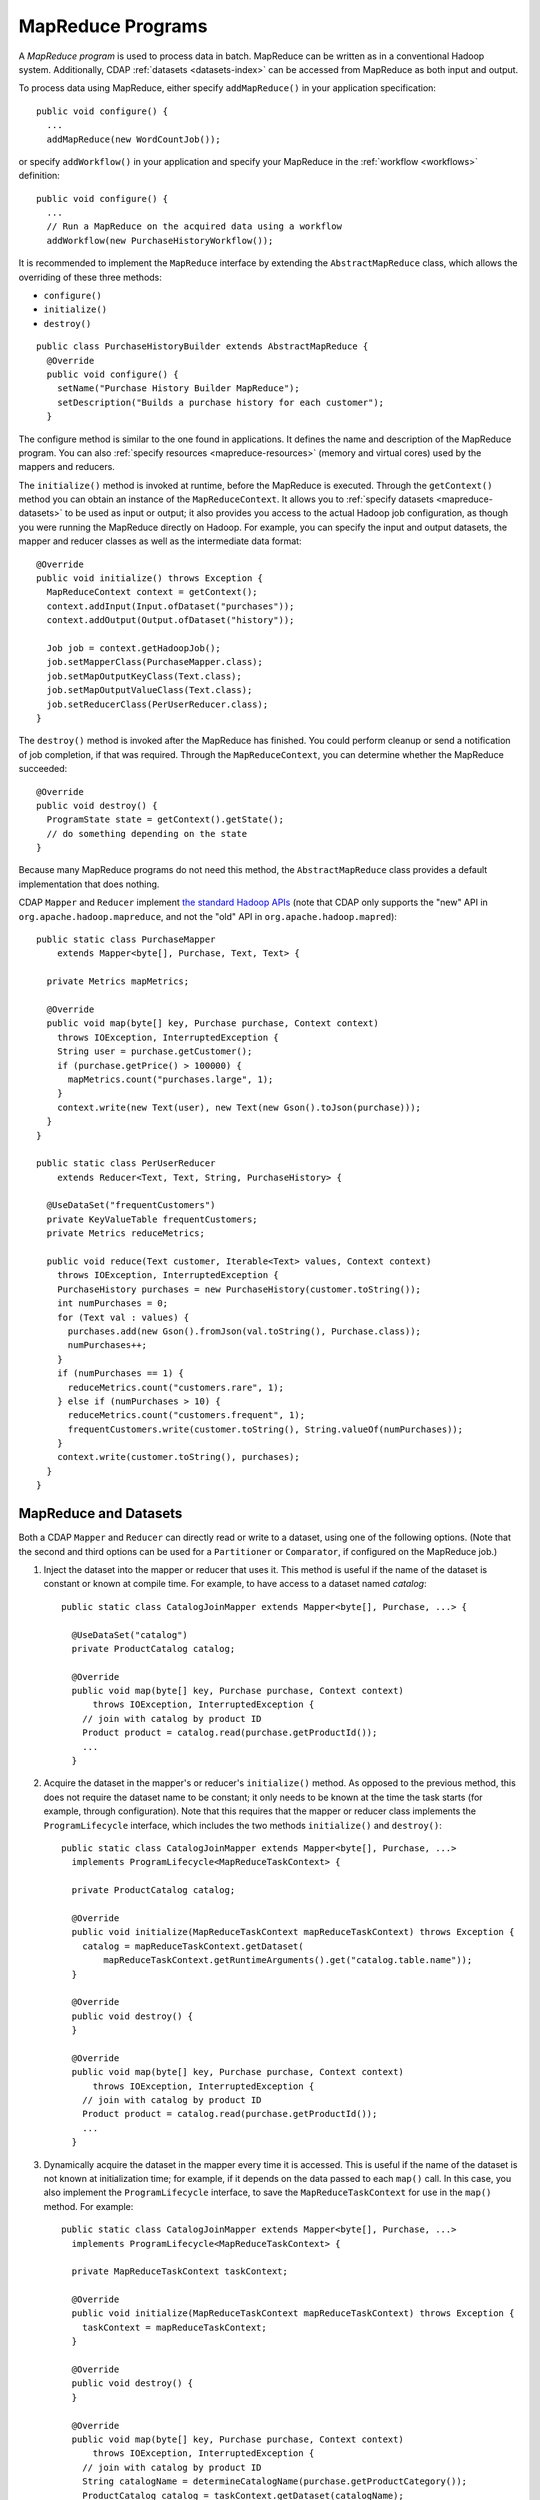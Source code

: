 .. meta::
    :author: Cask Data, Inc.
    :copyright: Copyright © 2014-2017 Cask Data, Inc.

.. _mapreduce:

==================
MapReduce Programs
==================

A *MapReduce program* is used to process data in batch. MapReduce can be
written as in a conventional Hadoop system. Additionally, CDAP
:ref:`datasets <datasets-index>` can be accessed from MapReduce as both input and
output.

To process data using MapReduce, either specify ``addMapReduce()`` in your
application specification::

  public void configure() {
    ...
    addMapReduce(new WordCountJob());

or specify ``addWorkflow()`` in your application and specify your MapReduce in the
:ref:`workflow <workflows>` definition::

  public void configure() {
    ...
    // Run a MapReduce on the acquired data using a workflow
    addWorkflow(new PurchaseHistoryWorkflow());

It is recommended to implement the ``MapReduce`` interface by extending the ``AbstractMapReduce``
class, which allows the overriding of these three methods:

- ``configure()``
- ``initialize()``
- ``destroy()``

::

  public class PurchaseHistoryBuilder extends AbstractMapReduce {
    @Override
    public void configure() {
      setName("Purchase History Builder MapReduce");
      setDescription("Builds a purchase history for each customer");
    }

The configure method is similar to the one found in applications.
It defines the name and description of the MapReduce program.
You can also :ref:`specify resources <mapreduce-resources>` (memory and virtual cores)
used by the mappers and reducers.

The ``initialize()`` method is invoked at runtime, before the MapReduce is executed.
Through the ``getContext()`` method you can obtain an instance of the ``MapReduceContext``.
It allows you to :ref:`specify datasets <mapreduce-datasets>` to be used as input or output;
it also provides you access to the actual Hadoop job configuration, as though you were running the
MapReduce directly on Hadoop. For example, you can specify the input and output datasets,
the mapper and reducer classes as well as the intermediate data format::

  @Override
  public void initialize() throws Exception {
    MapReduceContext context = getContext();
    context.addInput(Input.ofDataset("purchases"));
    context.addOutput(Output.ofDataset("history"));

    Job job = context.getHadoopJob();
    job.setMapperClass(PurchaseMapper.class);
    job.setMapOutputKeyClass(Text.class);
    job.setMapOutputValueClass(Text.class);
    job.setReducerClass(PerUserReducer.class);
  }

The ``destroy()`` method is invoked after the MapReduce has
finished. You could perform cleanup or send a notification of job
completion, if that was required. Through the ``MapReduceContext``,
you can determine whether the MapReduce succeeded::

  @Override
  public void destroy() {
    ProgramState state = getContext().getState();
    // do something depending on the state
  }

Because many MapReduce programs do not
need this method, the ``AbstractMapReduce`` class provides a default
implementation that does nothing.

CDAP ``Mapper`` and ``Reducer`` implement `the standard Hadoop APIs
<http://hadoop.apache.org/docs/r2.3.0/api/org/apache/hadoop/mapreduce/package-summary.html>`__
(note that CDAP only supports the "new" API in ``org.apache.hadoop.mapreduce``, and not the
"old" API in ``org.apache.hadoop.mapred``)::

  public static class PurchaseMapper
      extends Mapper<byte[], Purchase, Text, Text> {

    private Metrics mapMetrics;

    @Override
    public void map(byte[] key, Purchase purchase, Context context)
      throws IOException, InterruptedException {
      String user = purchase.getCustomer();
      if (purchase.getPrice() > 100000) {
        mapMetrics.count("purchases.large", 1);
      }
      context.write(new Text(user), new Text(new Gson().toJson(purchase)));
    }
  }

  public static class PerUserReducer
      extends Reducer<Text, Text, String, PurchaseHistory> {

    @UseDataSet("frequentCustomers")
    private KeyValueTable frequentCustomers;
    private Metrics reduceMetrics;

    public void reduce(Text customer, Iterable<Text> values, Context context)
      throws IOException, InterruptedException {
      PurchaseHistory purchases = new PurchaseHistory(customer.toString());
      int numPurchases = 0;
      for (Text val : values) {
        purchases.add(new Gson().fromJson(val.toString(), Purchase.class));
        numPurchases++;
      }
      if (numPurchases == 1) {
        reduceMetrics.count("customers.rare", 1);
      } else if (numPurchases > 10) {
        reduceMetrics.count("customers.frequent", 1);
        frequentCustomers.write(customer.toString(), String.valueOf(numPurchases));
      }
      context.write(customer.toString(), purchases);
    }
  }

.. _mapreduce-datasets:

MapReduce and Datasets
======================

.. highlight:: java

.. rubric: Reading and Writing to Datasets from a MapReduce program

Both a CDAP ``Mapper`` and ``Reducer`` can directly read or write to a dataset, using
one of the following options. (Note that the second and third options can be used for a
``Partitioner`` or ``Comparator``, if configured on the MapReduce job.)

#. Inject the dataset into the mapper or reducer that uses it. This method
   is useful if the name of the dataset is constant or known at compile time.
   For example, to have access to a dataset named *catalog*::

     public static class CatalogJoinMapper extends Mapper<byte[], Purchase, ...> {

       @UseDataSet("catalog")
       private ProductCatalog catalog;

       @Override
       public void map(byte[] key, Purchase purchase, Context context)
           throws IOException, InterruptedException {
         // join with catalog by product ID
         Product product = catalog.read(purchase.getProductId());
         ...
       }

#. Acquire the dataset in the mapper's or reducer's ``initialize()`` method. As opposed
   to the previous method, this does not require the dataset name to be constant; it
   only needs to be known at the time the task starts (for example, through configuration).
   Note that this requires that the mapper or reducer class implements the ``ProgramLifecycle``
   interface, which includes the two methods ``initialize()`` and ``destroy()``::

     public static class CatalogJoinMapper extends Mapper<byte[], Purchase, ...>
       implements ProgramLifecycle<MapReduceTaskContext> {

       private ProductCatalog catalog;

       @Override
       public void initialize(MapReduceTaskContext mapReduceTaskContext) throws Exception {
         catalog = mapReduceTaskContext.getDataset(
             mapReduceTaskContext.getRuntimeArguments().get("catalog.table.name"));
       }

       @Override
       public void destroy() {
       }

       @Override
       public void map(byte[] key, Purchase purchase, Context context)
           throws IOException, InterruptedException {
         // join with catalog by product ID
         Product product = catalog.read(purchase.getProductId());
         ...
       }

#. Dynamically acquire the dataset in the mapper every time it is accessed. This is useful if
   the name of the dataset is not known at initialization time; for example, if it depends on
   the data passed to each ``map()`` call. In this case, you also implement the ``ProgramLifecycle``
   interface, to save the ``MapReduceTaskContext`` for use in the ``map()`` method. For example::

     public static class CatalogJoinMapper extends Mapper<byte[], Purchase, ...>
       implements ProgramLifecycle<MapReduceTaskContext> {

       private MapReduceTaskContext taskContext;

       @Override
       public void initialize(MapReduceTaskContext mapReduceTaskContext) throws Exception {
         taskContext = mapReduceTaskContext;
       }

       @Override
       public void destroy() {
       }

       @Override
       public void map(byte[] key, Purchase purchase, Context context)
           throws IOException, InterruptedException {
         // join with catalog by product ID
         String catalogName = determineCatalogName(purchase.getProductCategory());
         ProductCatalog catalog = taskContext.getDataset(catalogName);
         Product product = catalog.read(purchase.getProductId());
         ...
       }

       private String determineCatalogName(String productCategory) {
         ...
       }

See also the section on :ref:`Using Datasets in Programs <datasets-in-programs>`.

.. rubric: Datasets as MapReduce Input or Output

A MapReduce program can interact with a dataset by using it as
:ref:`an input <mapreduce-datasets-input>` or :ref:`an output <mapreduce-datasets-output>`.
The dataset needs to implement specific interfaces to support this, as described in the
following sections.

.. _mapreduce-datasets-input:

.. rubric:: A Dataset as the Input Source of a MapReduce Program

When you run a MapReduce program, you can configure it to read its input from a dataset. The
source dataset must implement the ``BatchReadable`` interface, which requires two methods::

  public interface BatchReadable<KEY, VALUE> {
    List<Split> getSplits();
    SplitReader<KEY, VALUE> createSplitReader(Split split);
  }

These two methods complement each other: ``getSplits()`` must return all splits of the dataset
that the MapReduce program will read; ``createSplitReader()`` is then called in every Mapper to
read one of the splits. Note that the ``KEY`` and ``VALUE`` type parameters of the split reader
must match the input key and value type parameters of the Mapper.

Because ``getSplits()`` has no arguments, it will typically create splits that cover the
entire dataset. If you want to use a custom selection of the input data, define another
method in your dataset with additional parameters and explicitly set the input in the
``initialize()`` method.

For example, the system dataset ``KeyValueTable`` implements ``BatchReadable<byte[], byte[]>``
with an extra method that allows specification of the number of splits and a range of keys::

  public class KeyValueTable extends AbstractDataset
                             implements BatchReadable<byte[], byte[]> {
    ...
    public List<Split> getSplits(int numSplits, byte[] start, byte[] stop);
  }

To read a range of keys and give a hint that you want 16 splits, write::

  @UseDataSet("myTable")
  KeyValueTable kvTable;
  ...
  @Override
  public void initialize() throws Exception {
    MapReduceContext context = getContext();
    ...
    context.addInput(Input.ofDataset("myTable", kvTable.getSplits(16, startKey, stopKey)));
  }

.. _mapreduce-datasets-output:

.. rubric:: A Dataset as the Output Destination of a MapReduce Program

Just as you have the option to read input from a dataset, you have the option to write to a dataset as
the output destination of a MapReduce program if that dataset implements the ``BatchWritable``
interface::

  public interface BatchWritable<KEY, VALUE> {
    void write(KEY key, VALUE value);
  }

The ``write()`` method is used to redirect all writes performed by a Reducer to the dataset.
Again, the ``KEY`` and ``VALUE`` type parameters must match the output key and value type
parameters of the Reducer.


.. rubric:: Multiple Output Destinations of a MapReduce Program

To write to multiple output datasets from a MapReduce program, begin by adding the datasets as outputs::

  public void initialize() throws Exception {
    ...
    getContext().addOutput(Output.ofDataset("productCounts"));
    getContext().addOutput(Output.ofDataset("catalog"));
  }

Then, have the ``Mapper`` and/or ``Reducer`` implement ``ProgramLifeCycle<MapReduceTaskContext>``.
This is to obtain access to the ``MapReduceTaskContext`` in their initialization methods and
to be able to write using the write method of the ``MapReduceTaskContext``::

  public static class CustomMapper extends Mapper<LongWritable, Text, NullWritable, Text>
    implements ProgramLifecycle<MapReduceTaskContext<NullWritable, Text>> {

    private MapReduceTaskContext<NullWritable, Text> mapReduceTaskContext;

    @Override
    public void initialize(MapReduceTaskContext<NullWritable, Text> context) throws Exception {
      this.mapReduceTaskContext = context;
    }

    protected void map(LongWritable key, Text value, Context context) throws IOException, InterruptedException {
      // compute some condition
      ...
      if (someCondition) {
        mapReduceTaskContext.write("productCounts", key, value);
      } else {
        mapReduceTaskContext.write("catalog", key, value);
      }
    }

  }

Note that the multiple output write method |---| ``MapReduceTaskContext.write(String, KEY key, VALUE value)`` |---| can
only be used if there are multiple outputs. Similarly, the single output write
method |---| ``MapReduceTaskContext.write(KEY key, VALUE value)`` |---| can only be used if there
is a single output to the MapReduce program.


.. _mapreduce-transactions:

MapReduce and Transactions
==========================
When you run a MapReduce that interacts with datasets, the system creates a
long-running transaction. Similar to the transaction of a service handler, here are
some rules to follow:

- Reads can only see the writes of other transactions that were committed
  at the time the long-running transaction was started.

- All writes of the long-running transaction are committed atomically,
  and only become visible to other transactions after they are committed.

- Tasks of a MapReduce program may not see each other's writes because of buffering of
  datasets.

However, there is a key difference: long-running transactions do not participate in
conflict detection. If another transaction overlaps with the long-running transaction and
writes to the same row, it will not cause a conflict but simply overwrite it.

It is not efficient to fail the long-running job based on a single conflict. Because of
this, it is not recommended to write to the same dataset from both real-time and MapReduce
programs. It is better to use different datasets, or at least ensure that the real-time
processing writes to a disjoint set of columns.

It's important to note that the MapReduce framework will reattempt a task (Mapper or
Reducer) if it fails. If the task is writing to a dataset, the reattempt of the task will
most likely repeat the writes that were already performed in the failed attempt. Therefore,
it is highly advisable that all writes performed by MapReduce programs be idempotent.

If your Map Reduce Job performs speculative execution, a similar repetition of
of writes can occur.

See :ref:`transaction-system` for additional information.


.. _mapreduce-resources:

MapReduce and Resources
=======================

Both the YARN container size and the number of virtual cores used in a MapReduce job can be specified
as part of the configuration. They can also be set at runtime through the use of runtime arguments.

The Resources API, if called with two arguments, sets both the memory used in megabytes
and the number of virtual cores used.


MapReduce Program Examples
==========================

- For an example, the how-to guide :ref:`cdap-mapreduce-guide` demonstrates the use of MapReduce.

- The :ref:`Tutorial <tutorials>` :ref:`WISE: Web Analytics <cdap-tutorial-wise>` uses MapReduce.
